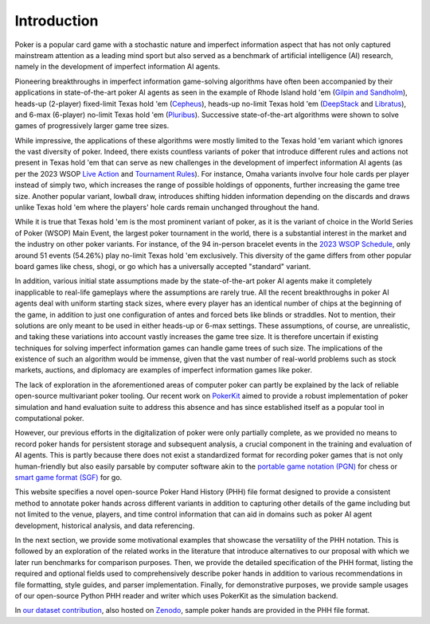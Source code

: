 Introduction
============

Poker is a popular card game with a stochastic nature and imperfect information aspect that has not only captured mainstream attention as a leading mind sport but also served as a benchmark of artificial intelligence (AI) research, namely in the development of imperfect information AI agents.

Pioneering breakthroughs in imperfect information game-solving algorithms have often been accompanied by their applications in state-of-the-art poker AI agents as seen in the example of Rhode Island hold 'em (`Gilpin and Sandholm <https://aaai.org/papers/01684-ISD05-008-optimal-rhode-island-hold-em-poker/>`_), heads-up (2-player) fixed-limit Texas hold 'em (`Cepheus <https://doi.org/10.1145/3131284>`_), heads-up no-limit Texas hold 'em (`DeepStack <https://doi.org/10.1126/science.aam6960>`_ and `Libratus <https://doi.org/10.1126/science.aao1733>`_), and 6-max (6-player) no-limit Texas hold 'em (`Pluribus <https://doi.org/10.1126/science.aay2400>`_). Successive state-of-the-art algorithms were shown to solve games of progressively larger game tree sizes.

While impressive, the applications of these algorithms were mostly limited to the Texas hold 'em variant which ignores the vast diversity of poker. Indeed, there exists countless variants of poker that introduce different rules and actions not present in Texas hold 'em that can serve as new challenges in the development of imperfect information AI agents (as per the 2023 WSOP `Live Action <_static/2023-WSOP-Live-Action-Rules.pdf>`_ and `Tournament Rules <_static/2023-WSOP-Tournament-Rules.pdf>`_). For instance, Omaha variants involve four hole cards per player instead of simply two, which increases the range of possible holdings of opponents, further increasing the game tree size. Another popular variant, lowball draw, introduces shifting hidden information depending on the discards and draws unlike Texas hold 'em where the players' hole cards remain unchanged throughout the hand.

While it is true that Texas hold 'em is the most prominent variant of poker, as it is the variant of choice in the World Series of Poker (WSOP) Main Event, the largest poker tournament in the world, there is a substantial interest in the market and the industry on other poker variants. For instance, of the 94 in-person bracelet events in the `2023 WSOP Schedule <_static/2023-WSOP-Full-Schedule.pdf>`_, only around 51 events (54.26%) play no-limit Texas hold 'em exclusively. This diversity of the game differs from other popular board games like chess, shogi, or go which has a universally accepted "standard" variant.

In addition, various initial state assumptions made by the state-of-the-art poker AI agents make it completely inapplicable to real-life gameplays where the assumptions are rarely true. All the recent breakthroughs in poker AI agents deal with uniform starting stack sizes, where every player has an identical number of chips at the beginning of the game, in addition to just one configuration of antes and forced bets like blinds or straddles. Not to mention, their solutions are only meant to be used in either heads-up or 6-max settings. These assumptions, of course, are unrealistic, and taking these variations into account vastly increases the game tree size. It is therefore uncertain if existing techniques for solving imperfect information games can handle game trees of such size. The implications of the existence of such an algorithm would be immense, given that the vast number of real-world problems such as stock markets, auctions, and diplomacy are examples of imperfect information games like poker.

The lack of exploration in the aforementioned areas of computer poker can partly be explained by the lack of reliable open-source multivariant poker tooling. Our recent work on `PokerKit <https://doi.org/10.1109/TG.2023.3325637>`_ aimed to provide a robust implementation of poker simulation and hand evaluation suite to address this absence and has since established itself as a popular tool in computational poker.

However, our previous efforts in the digitalization of poker were only partially complete, as we provided no means to record poker hands for persistent storage and subsequent analysis, a crucial component in the training and evaluation of AI agents. This is partly because there does not exist a standardized format for recording poker games that is not only human-friendly but also easily parsable by computer software akin to the `portable game notation (PGN) <_static/PGN_Reference.txt>`_ for chess or `smart game format (SGF) <https://www.red-bean.com/sgf/>`_ for go.

This website specifies a novel open-source Poker Hand History (PHH) file format designed to provide a consistent method to annotate poker hands across different variants in addition to capturing other details of the game including but not limited to the venue, players, and time control information that can aid in domains such as poker AI agent development, historical analysis, and data referencing.

In the next section, we provide some motivational examples that showcase the versatility of the PHH notation. This is followed by an exploration of the related works in the literature that introduce alternatives to our proposal with which we later run benchmarks for comparison purposes. Then, we provide the detailed specification of the PHH format, listing the required and optional fields used to comprehensively describe poker hands in addition to various recommendations in file formatting, style guides, and parser implementation. Finally, for demonstrative purposes, we provide sample usages of our open-source Python PHH reader and writer which uses PokerKit as the simulation backend.

In `our dataset contribution <https://github.com/uoftcprg/phh-dataset>`_, also hosted on `Zenodo <https://zenodo.org/doi/10.5281/zenodo.10796885>`_, sample poker hands are provided in the PHH file format.

